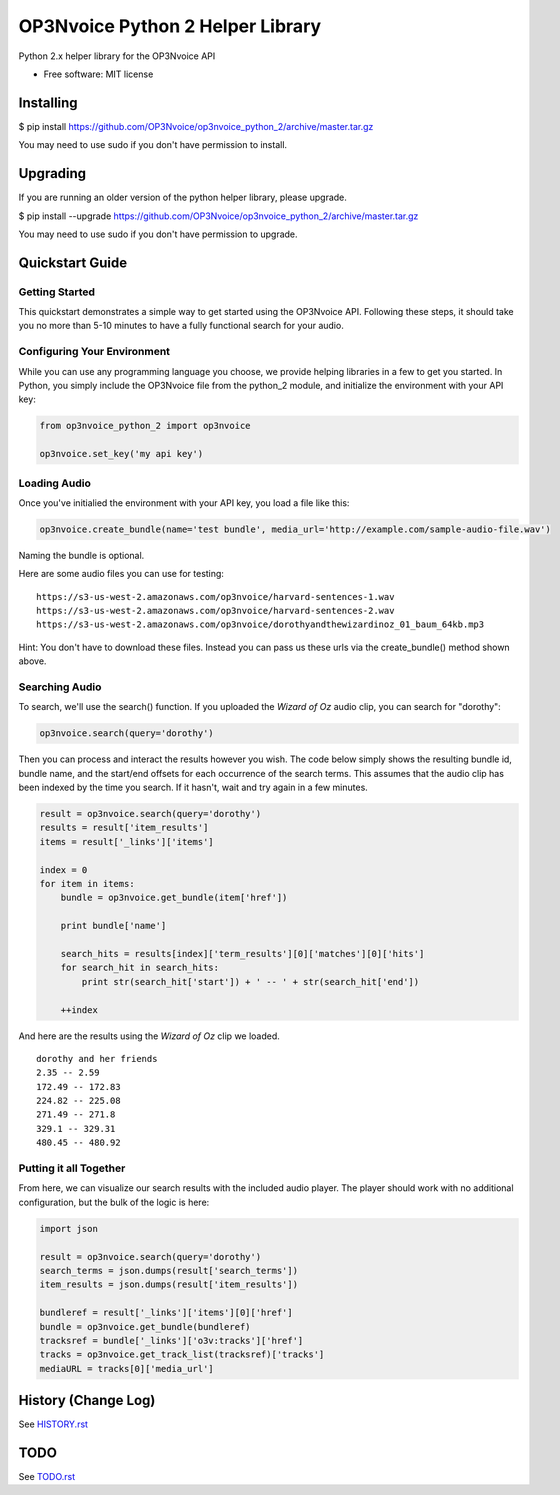 =================================
OP3Nvoice Python 2 Helper Library
=================================

Python 2.x helper library for the OP3Nvoice API

* Free software: MIT license

Installing
----------

.. code-block:: bash

$ pip install https://github.com/OP3Nvoice/op3nvoice_python_2/archive/master.tar.gz

You may need to use sudo if you don't have permission to install.

Upgrading
---------

If you are running an older version of the python helper library, please upgrade.

.. code-block:: bash

$ pip install --upgrade https://github.com/OP3Nvoice/op3nvoice_python_2/archive/master.tar.gz

You may need to use sudo if you don't have permission to upgrade.

Quickstart Guide
----------------

Getting Started
^^^^^^^^^^^^^^^

This quickstart demonstrates a simple way to get started using the OP3Nvoice API. Following these steps, it should take you no more than 5-10 minutes to have a fully functional search for your audio.

Configuring Your Environment
^^^^^^^^^^^^^^^^^^^^^^^^^^^^

While you can use any programming language you choose, we provide helping libraries in a few to get you started.  In Python, you simply include the OP3Nvoice file from the python_2 module, and initialize the environment with your API key:

.. code-block:: python

	from op3nvoice_python_2 import op3nvoice

	op3nvoice.set_key('my api key')

Loading Audio
^^^^^^^^^^^^^

Once you've initialied the environment with your API key, you load a file like this:

.. code-block:: python

	op3nvoice.create_bundle(name='test bundle', media_url='http://example.com/sample-audio-file.wav')

Naming the bundle is optional.  

Here are some audio files you can use for testing:

::

	https://s3-us-west-2.amazonaws.com/op3nvoice/harvard-sentences-1.wav
	https://s3-us-west-2.amazonaws.com/op3nvoice/harvard-sentences-2.wav
	https://s3-us-west-2.amazonaws.com/op3nvoice/dorothyandthewizardinoz_01_baum_64kb.mp3

Hint: You don't have to download these files. Instead you can pass us these urls via the create_bundle() method shown above.
	
Searching Audio
^^^^^^^^^^^^^^^

To search, we'll use the search() function. If you uploaded the *Wizard of Oz* audio clip, you can search for "dorothy":

.. code-block:: python

	op3nvoice.search(query='dorothy')

Then you can process and interact the results however you wish. The code below simply shows the resulting bundle id, bundle name, and the start/end offsets for each occurrence of the search terms. This assumes that the audio clip has been indexed by the time you search. If it hasn't, wait and try again in a few minutes.

.. code-block:: python

	result = op3nvoice.search(query='dorothy')
	results = result['item_results']
	items = result['_links']['items']

	index = 0
	for item in items:
	    bundle = op3nvoice.get_bundle(item['href'])

	    print bundle['name']

    	    search_hits = results[index]['term_results'][0]['matches'][0]['hits']
    	    for search_hit in search_hits:
            	print str(search_hit['start']) + ' -- ' + str(search_hit['end'])

    	    ++index
	
And here are the results using the *Wizard of Oz* clip we loaded.

::

	dorothy and her friends
	2.35 -- 2.59
	172.49 -- 172.83
	224.82 -- 225.08
	271.49 -- 271.8
	329.1 -- 329.31
	480.45 -- 480.92

Putting it all Together
^^^^^^^^^^^^^^^^^^^^^^^

From here, we can visualize our search results with the included audio player.  The player should work with no additional configuration, but the bulk of the logic is here:

.. code-block:: python

	import json

	result = op3nvoice.search(query='dorothy')
	search_terms = json.dumps(result['search_terms'])
	item_results = json.dumps(result['item_results'])

	bundleref = result['_links']['items'][0]['href']
	bundle = op3nvoice.get_bundle(bundleref)
	tracksref = bundle['_links']['o3v:tracks']['href']
	tracks = op3nvoice.get_track_list(tracksref)['tracks']
	mediaURL = tracks[0]['media_url']


History (Change Log)
--------------------

See `HISTORY.rst <HISTORY.rst>`_

TODO
----

See `TODO.rst <TODO.rst>`_


